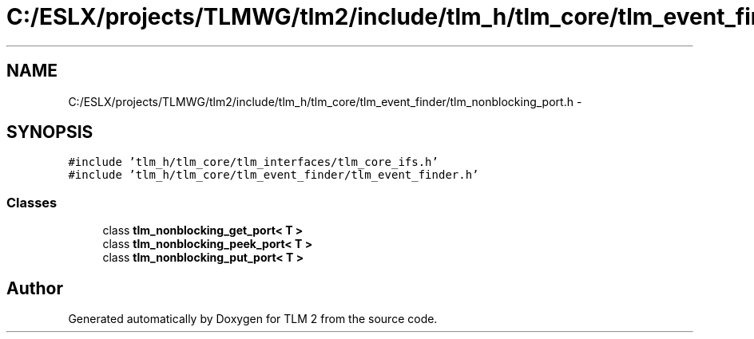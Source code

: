 .TH "C:/ESLX/projects/TLMWG/tlm2/include/tlm_h/tlm_core/tlm_event_finder/tlm_nonblocking_port.h" 3 "17 Oct 2007" "Version 1" "TLM 2" \" -*- nroff -*-
.ad l
.nh
.SH NAME
C:/ESLX/projects/TLMWG/tlm2/include/tlm_h/tlm_core/tlm_event_finder/tlm_nonblocking_port.h \- 
.SH SYNOPSIS
.br
.PP
\fC#include 'tlm_h/tlm_core/tlm_interfaces/tlm_core_ifs.h'\fP
.br
\fC#include 'tlm_h/tlm_core/tlm_event_finder/tlm_event_finder.h'\fP
.br

.SS "Classes"

.in +1c
.ti -1c
.RI "class \fBtlm_nonblocking_get_port< T >\fP"
.br
.ti -1c
.RI "class \fBtlm_nonblocking_peek_port< T >\fP"
.br
.ti -1c
.RI "class \fBtlm_nonblocking_put_port< T >\fP"
.br
.in -1c
.SH "Author"
.PP 
Generated automatically by Doxygen for TLM 2 from the source code.
